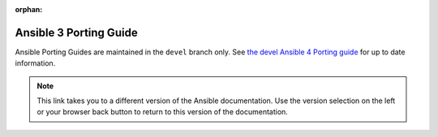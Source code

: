 :orphan:

.. _porting_3_guide:

=======================
Ansible 3 Porting Guide
=======================

Ansible Porting Guides are maintained in the ``devel`` branch only. See `the devel Ansible 4 Porting guide <https://docs.ansible.com/ansible/devel/porting_guides/porting_guide_4.html>`_ for up to date information.

.. note::

	 	This link takes you to a different version of the Ansible documentation. Use the version selection on the left or your browser back button to return to this version of the documentation.
